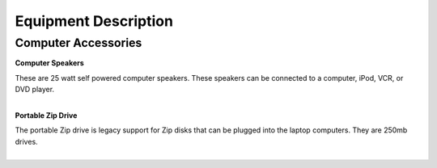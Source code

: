 =======================
Equipment Description
=======================

Computer Accessories
-----------------------------


**Computer Speakers**

.. image:: ../static/images/photos/ED_ComputerSpeakers.jpg 
	:width: 150                                       
                     
| These are 25 watt self powered computer speakers. These speakers can be connected to a computer, iPod, VCR, or DVD player.
|

**Portable Zip Drive**

.. image:: ../static/images/photos/ED_PortableZipDrive.jpg 
	:width: 150                                       
                     
| The portable Zip drive is legacy support for Zip disks that can be plugged into the laptop computers. They are 250mb drives.
|